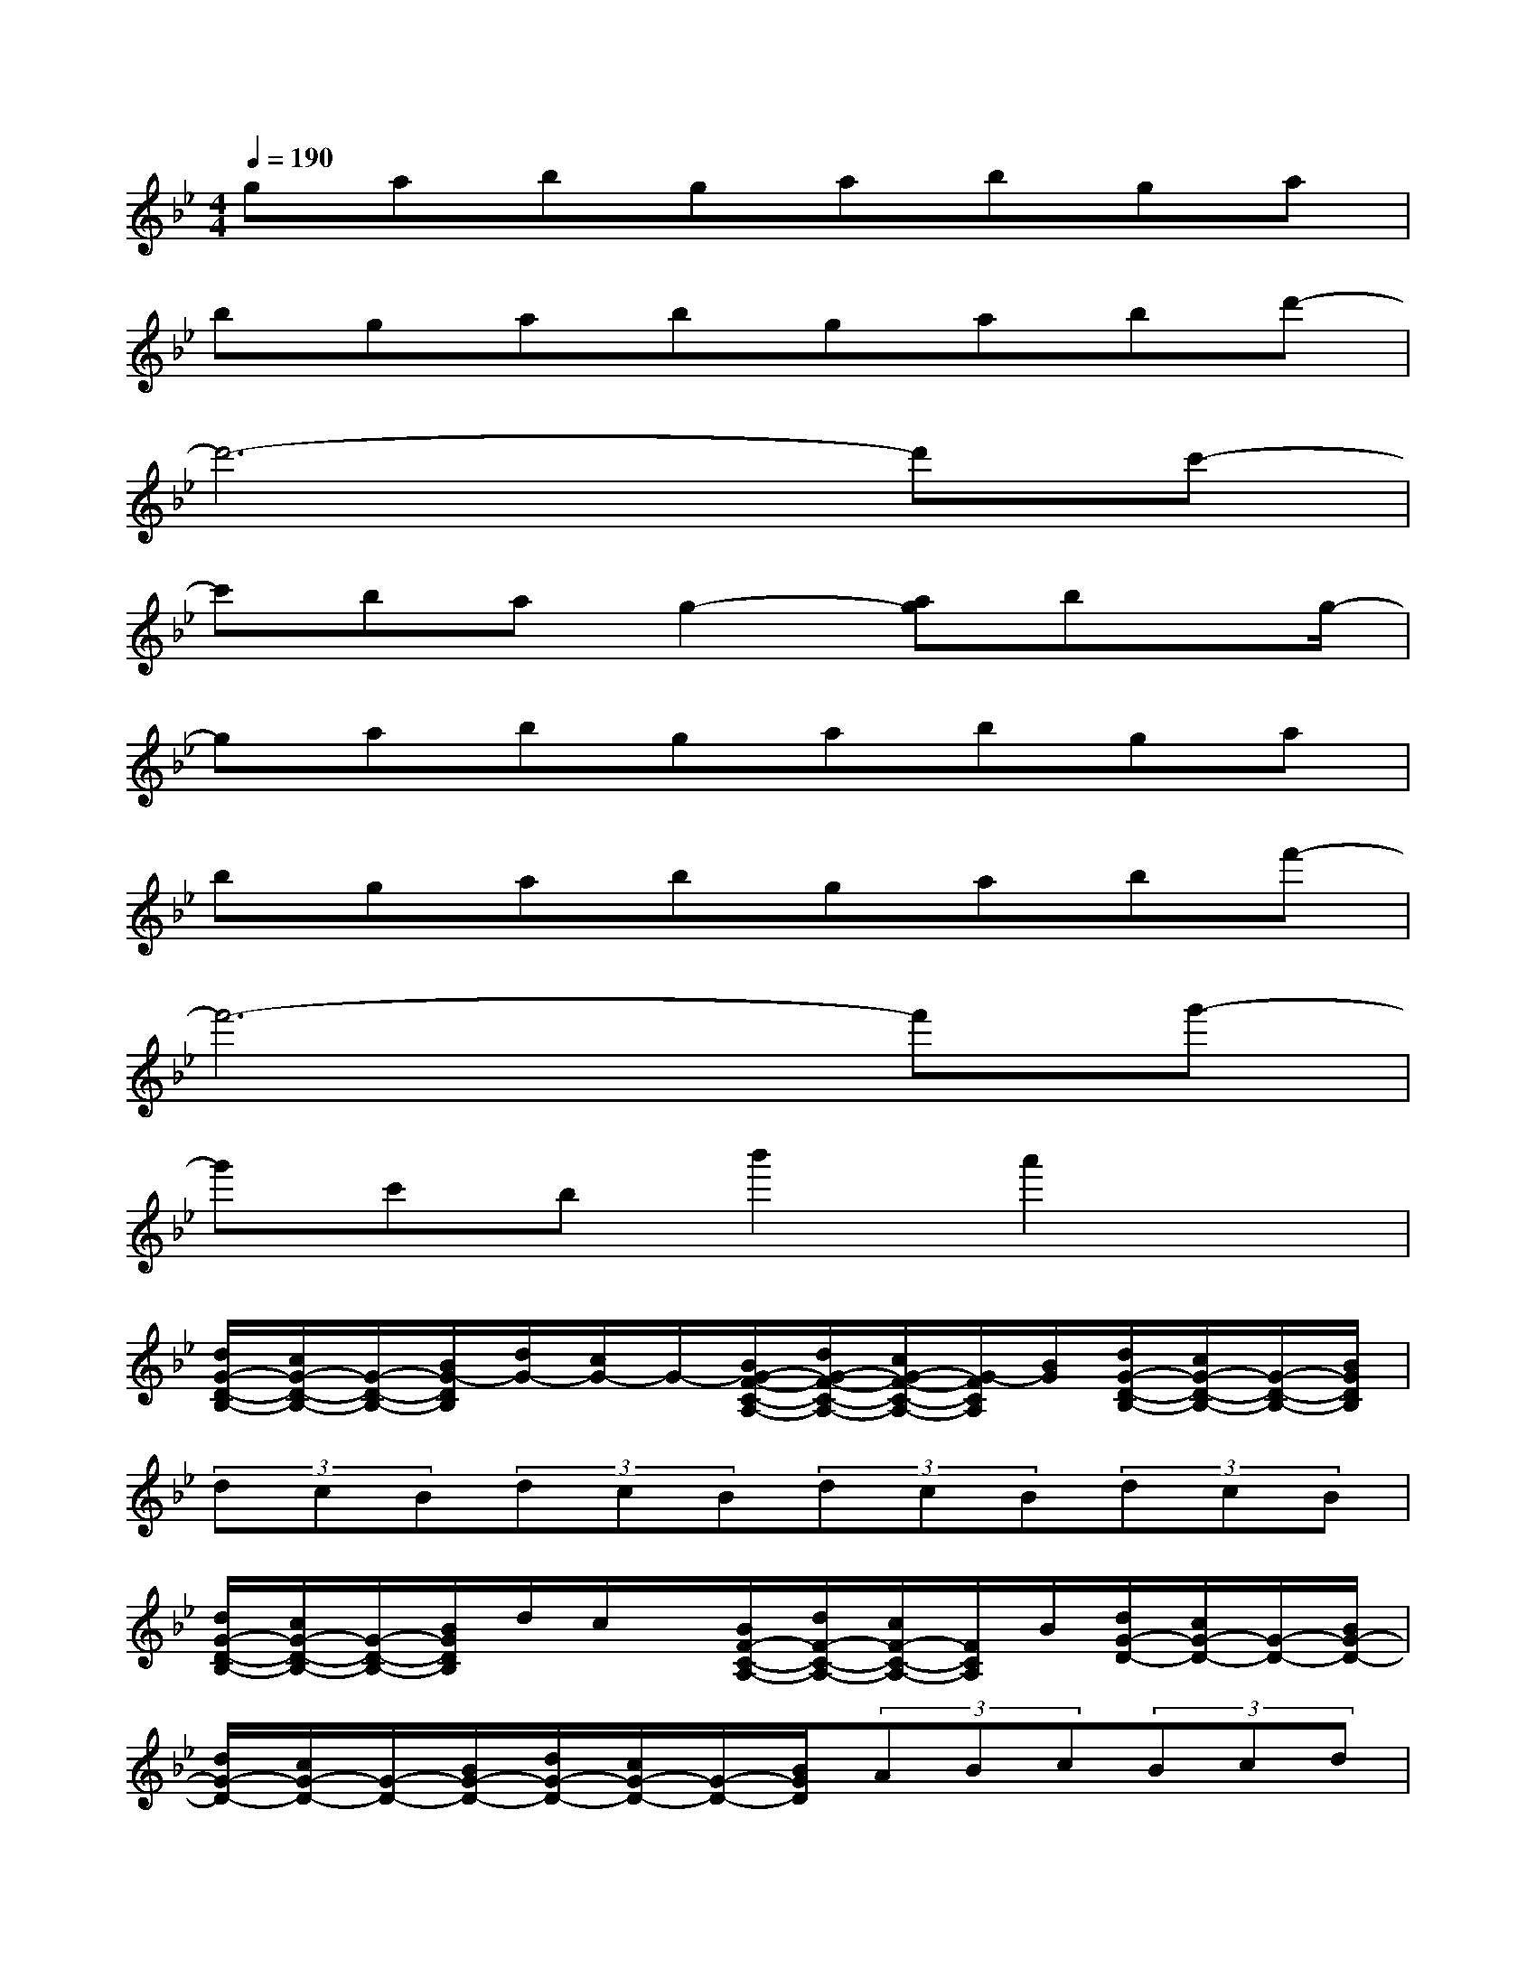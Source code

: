X:1
T:
M:4/4
L:1/8
Q:1/4=190
K:Bb%2flats
V:1
gabgabga|
bgabgabd'-|
d'6-d'c'-|
c'bag2-[ag]bx/2g/2-|
gabgabga|
bgabgabf'-|
f'6-f'g'-|
g'c'bb'2a'2x|
[d/2G/2-D/2-B,/2-][c/2G/2-D/2-B,/2-][G/2-D/2-B,/2-][B/2G/2-D/2B,/2][d/2G/2-][c/2G/2-]G/2-[B/2G/2-F/2-C/2-A,/2-][d/2G/2-F/2-C/2-A,/2-][c/2G/2-F/2-C/2-A,/2-][G/2-F/2C/2A,/2][B/2G/2][d/2G/2-D/2-B,/2-][c/2G/2-D/2-B,/2-][G/2-D/2-B,/2-][B/2G/2D/2B,/2]|
(3dcB(3dcB(3dcB(3dcB|
[d/2G/2-D/2-B,/2-][c/2G/2-D/2-B,/2-][G/2-D/2-B,/2-][B/2G/2D/2B,/2]d/2c/2x/2[B/2F/2-C/2-A,/2-][d/2F/2-C/2-A,/2-][c/2F/2-C/2-A,/2-][F/2C/2A,/2]B/2[d/2G/2-D/2-][c/2G/2-D/2-][G/2-D/2-][B/2G/2-D/2-]|
[d/2G/2-D/2-][c/2G/2-D/2-][G/2-D/2-][B/2G/2-D/2-][d/2G/2-D/2-][c/2G/2-D/2-][G/2-D/2-][B/2G/2D/2](3ABc(3Bcd|
[B/2G/2-D/2-B,/2-][c/2G/2-D/2-B,/2-][G/2-D/2-B,/2-][d/2G/2D/2B,/2]c/2d/2x/2[f/2F/2-C/2-A,/2-][d/2F/2-C/2-A,/2-][f/2F/2-C/2-A,/2-][F/2C/2A,/2](3gfg[f/2E/2-B,/2-G,/2-]|
[g'6-d'6-g6-E6-B,6-G,6-][g'-d'-g-E-B,-G,-][g'/2-d'/2-a/2-g/2-E/2B,/2G,/2][g'/2d'/2a/2-g/2]|
adcd2cBx|
[AG-D-B,-][G-DB,]G3/2-[G2-F2C2A,2]G/2[AG-D-B,-][GDB,]